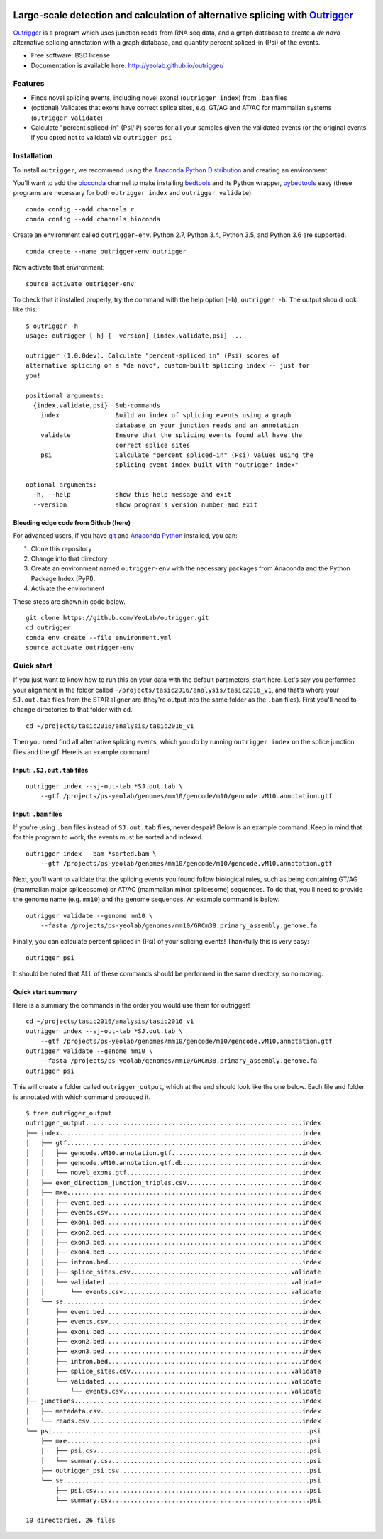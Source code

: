 .. -*- mode: rst -*-

|OutriggerLogo|

|BuildStatus|\ |codecov|\ |PyPIVersions|\ |PythonVersionCompatibility|

.. |OutriggerLogo| image:: https://raw.githubusercontent.com/YeoLab/outrigger/master/logo/logo-1x.png
    :target: https://github.com/YeoLab/outrigger
.. |BuildStatus| image:: https://travis-ci.org/YeoLab/outrigger.svg?branch=master
    :target: https://travis-ci.org/YeoLab/outrigger
.. |codecov| image:: https://codecov.io/gh/YeoLab/outrigger/branch/master/graph/badge.svg
    :target: https://codecov.io/gh/YeoLab/outrigger
.. |PyPIVersions| image:: https://img.shields.io/pypi/v/outrigger.svg
    :target: https://pypi.python.org/pypi/outrigger
.. |PythonVersionCompatibility| image:: https://img.shields.io/pypi/pyversions/outrigger.svg
    :target: https://pypi.python.org/pypi/outrigger

=============================================================================
Large-scale detection and calculation of alternative splicing with Outrigger_
=============================================================================

Outrigger_ is a program which uses junction reads from RNA seq data, and
a graph database to create a *de novo* alternative splicing annotation
with a graph database, and quantify percent spliced-in (Psi) of the
events.

-  Free software: BSD license
-  Documentation is available here: http://yeolab.github.io/outrigger/

Features
========

-  Finds novel splicing events, including novel exons!
   (``outrigger index``) from ``.bam`` files
-  (optional) Validates that exons have correct splice sites, e.g. GT/AG
   and AT/AC for mammalian systems (``outrigger validate``)
-  Calculate "percent spliced-in" (Psi/Ψ) scores for all your samples
   given the validated events (or the original events if you opted not
   to validate) via ``outrigger psi``

|OutriggerOverview|

.. |OutriggerOverview| image:: https://raw.githubusercontent.com/YeoLab/outrigger/master/docs/_static/outrigger_overview-300ppi.png
    :target: https://raw.githubusercontent.com/YeoLab/outrigger/master/docs/_static/outrigger_overview-300ppi.png

Installation
============

To install ``outrigger``, we recommend using the `Anaconda Python
Distribution <http://anaconda.org/>`__ and creating an environment.

You'll want to add the `bioconda <https://bioconda.github.io/>`__
channel to make installing `bedtools <bedtools.readthedocs.io>`__ and
its Python wrapper, `pybedtools <https://daler.github.io/pybedtools/>`__
easy (these programs are necessary for both ``outrigger index`` and
``outrigger validate``).

::

    conda config --add channels r
    conda config --add channels bioconda

Create an environment called ``outrigger-env``. Python 2.7, Python 3.4, Python 3.5, and Python 3.6 are supported.

::

    conda create --name outrigger-env outrigger

Now activate that environment:

::

    source activate outrigger-env

To check that it installed properly, try the command with the help
option (``-h``), ``outrigger -h``. The output should look like this:

::

    $ outrigger -h
    usage: outrigger [-h] [--version] {index,validate,psi} ...

    outrigger (1.0.0dev). Calculate "percent-spliced in" (Psi) scores of
    alternative splicing on a *de novo*, custom-built splicing index -- just for
    you!

    positional arguments:
      {index,validate,psi}  Sub-commands
        index               Build an index of splicing events using a graph
                            database on your junction reads and an annotation
        validate            Ensure that the splicing events found all have the
                            correct splice sites
        psi                 Calculate "percent spliced-in" (Psi) values using the
                            splicing event index built with "outrigger index"

    optional arguments:
      -h, --help            show this help message and exit
      --version             show program's version number and exit

Bleeding edge code from Github (here)
-------------------------------------

For advanced users, if you have `git <https://git-scm.com/>`__ and
`Anaconda Python <https://www.continuum.io/downloads>`__ installed, you
can:

#. Clone this repository
#. Change into that directory
#. Create an environment named ``outrigger-env`` with the necessary packages
   from Anaconda and the Python Package Index (PyPI).
#. Activate the environment

These steps are shown in code below.

::

    git clone https://github.com/YeoLab/outrigger.git
    cd outrigger
    conda env create --file environment.yml
    source activate outrigger-env

Quick start
===========

If you just want to know how to run this on your data with the default
parameters, start here. Let's say you performed your alignment in the
folder called ``~/projects/tasic2016/analysis/tasic2016_v1``, and that's
where your ``SJ.out.tab`` files from the STAR aligner are (they're
output into the same folder as the ``.bam`` files). First you'll need to
change directories to that folder with ``cd``.

::

    cd ~/projects/tasic2016/analysis/tasic2016_v1

Then you need find all alternative splicing events, which you do by
running ``outrigger index`` on the splice junction files and the gtf.
Here is an example command:

Input: ``.SJ.out.tab`` files
----------------------------

::

    outrigger index --sj-out-tab *SJ.out.tab \
        --gtf /projects/ps-yeolab/genomes/mm10/gencode/m10/gencode.vM10.annotation.gtf

Input: ``.bam`` files
---------------------

If you're using ``.bam`` files instead of ``SJ.out.tab`` files, never despair!
Below is an example command. Keep in mind that for this program to work, the
events must be sorted and indexed.

::

    outrigger index --bam *sorted.bam \
        --gtf /projects/ps-yeolab/genomes/mm10/gencode/m10/gencode.vM10.annotation.gtf

Next, you'll want to validate that the splicing events you found follow
biological rules, such as being containing GT/AG (mammalian major
spliceosome) or AT/AC (mammalian minor splicesome) sequences. To do
that, you'll need to provide the genome name (e.g. ``mm10``) and the
genome sequences. An example command is below:

::

    outrigger validate --genome mm10 \
        --fasta /projects/ps-yeolab/genomes/mm10/GRCm38.primary_assembly.genome.fa

Finally, you can calculate percent spliced in (Psi) of your splicing
events! Thankfully this is very easy:

::

    outrigger psi

It should be noted that ALL of these commands should be performed in the
same directory, so no moving.

Quick start summary
-------------------

Here is a summary the commands in the order you would use them for
outrigger!

::

    cd ~/projects/tasic2016/analysis/tasic2016_v1
    outrigger index --sj-out-tab *SJ.out.tab \
        --gtf /projects/ps-yeolab/genomes/mm10/gencode/m10/gencode.vM10.annotation.gtf
    outrigger validate --genome mm10 \
        --fasta /projects/ps-yeolab/genomes/mm10/GRCm38.primary_assembly.genome.fa
    outrigger psi

This will create a folder called ``outrigger_output``, which at the end
should look like the one below. Each file and folder is annotated with which command
produced it.

::

    $ tree outrigger_output
    outrigger_output..........................................................index
    ├── index.................................................................index
    │   ├── gtf...............................................................index
    │   │   ├── gencode.vM10.annotation.gtf...................................index
    │   │   ├── gencode.vM10.annotation.gtf.db................................index
    │   │   └── novel_exons.gtf...............................................index
    │   ├── exon_direction_junction_triples.csv...............................index
    │   ├── mxe...............................................................index
    │   │   ├── event.bed.....................................................index
    │   │   ├── events.csv....................................................index
    │   │   ├── exon1.bed.....................................................index
    │   │   ├── exon2.bed.....................................................index
    │   │   ├── exon3.bed.....................................................index
    │   │   ├── exon4.bed.....................................................index
    │   │   ├── intron.bed....................................................index
    │   │   ├── splice_sites.csv...........................................validate
    │   │   └── validated..................................................validate
    │   │       └── events.csv.............................................validate
    │   └── se................................................................index
    │       ├── event.bed.....................................................index
    │       ├── events.csv....................................................index
    │       ├── exon1.bed.....................................................index
    │       ├── exon2.bed.....................................................index
    │       ├── exon3.bed.....................................................index
    │       ├── intron.bed....................................................index
    │       ├── splice_sites.csv...........................................validate
    │       └── validated..................................................validate
    │           └── events.csv.............................................validate
    ├── junctions.............................................................index
    │   ├── metadata.csv......................................................index
    │   └── reads.csv.........................................................index
    └── psi.....................................................................psi
        ├── mxe.................................................................psi
        |   ├── psi.csv.........................................................psi
        │   └── summary.csv.....................................................psi
        ├── outrigger_psi.csv...................................................psi
        └── se..................................................................psi
            ├── psi.csv.........................................................psi
            └── summary.csv.....................................................psi

    10 directories, 26 files


.. _Outrigger: https://github.com/YeoLab/outrigger
